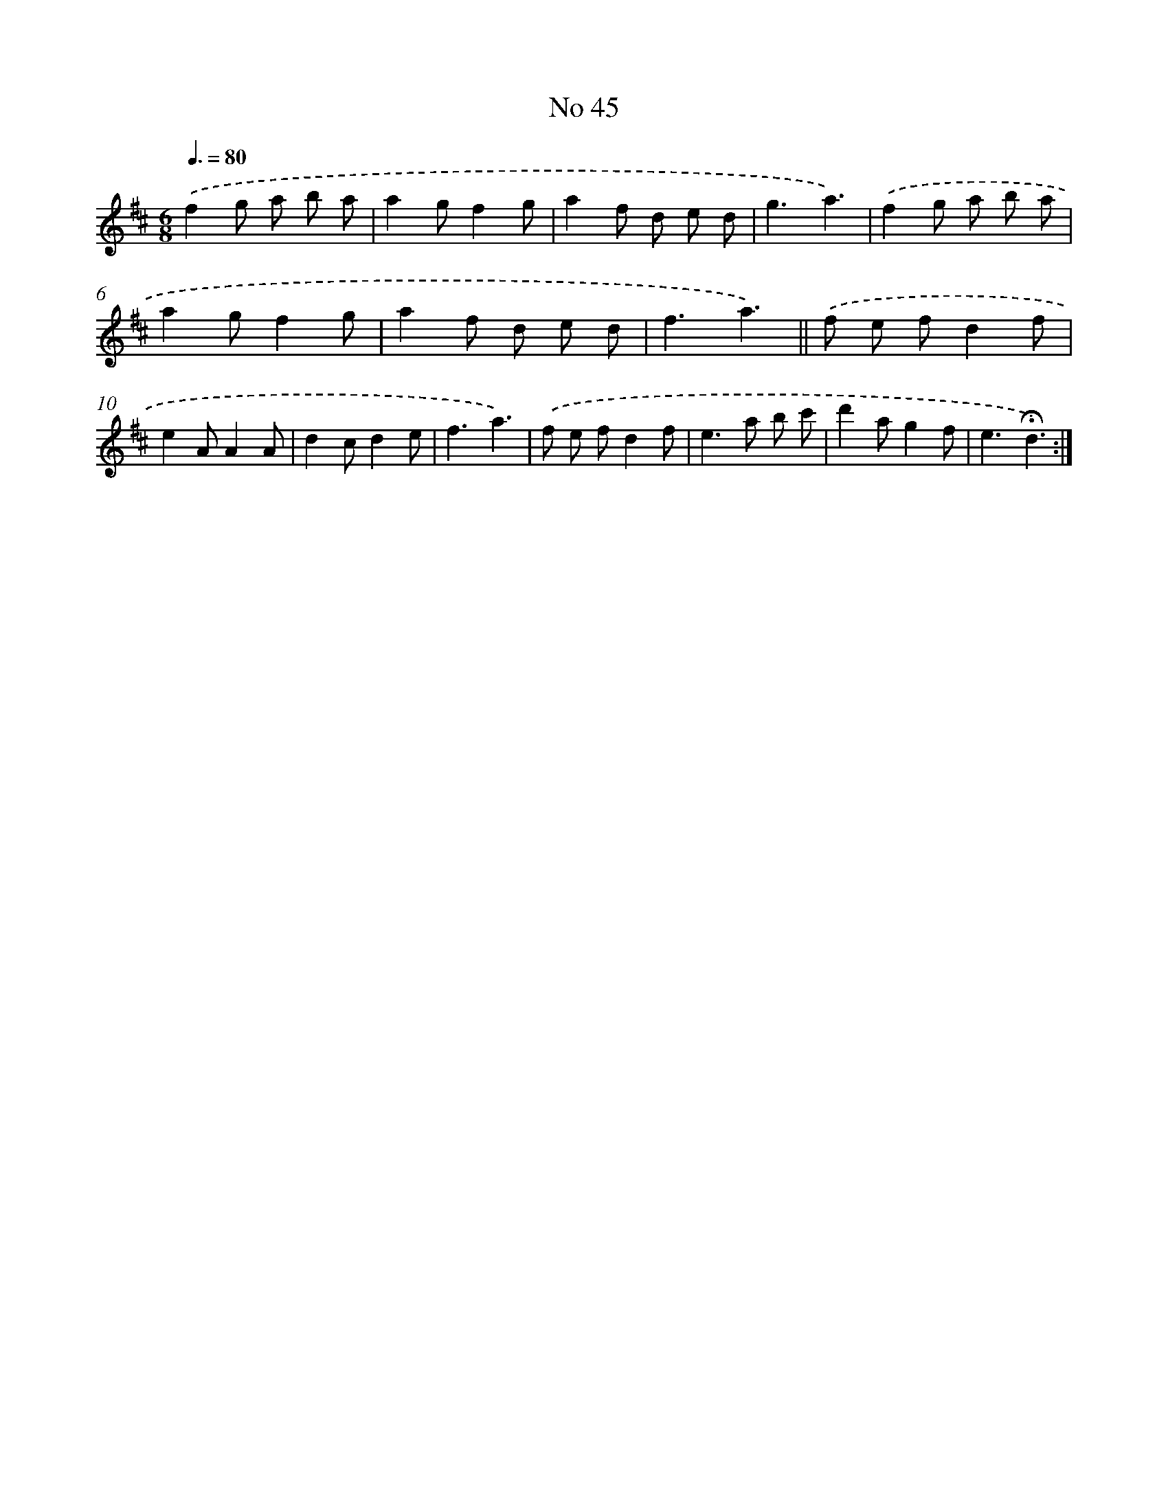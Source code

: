 X: 13501
T: No 45
%%abc-version 2.0
%%abcx-abcm2ps-target-version 5.9.1 (29 Sep 2008)
%%abc-creator hum2abc beta
%%abcx-conversion-date 2018/11/01 14:37:35
%%humdrum-veritas 2943110856
%%humdrum-veritas-data 3701602620
%%continueall 1
%%barnumbers 0
L: 1/8
M: 6/8
Q: 3/8=80
K: D clef=treble
.('f2g a b a |
a2gf2g |
a2f d e d |
g3a3) |
.('f2g a b a |
a2gf2g |
a2f d e d |
f3a3) ||
.('f e fd2f [I:setbarnb 10]|
e2AA2A |
d2cd2e |
f3a3) |
.('f e fd2f |
e2>a2 b c' |
d'2ag2f |
e3!fermata!d3) :|]
